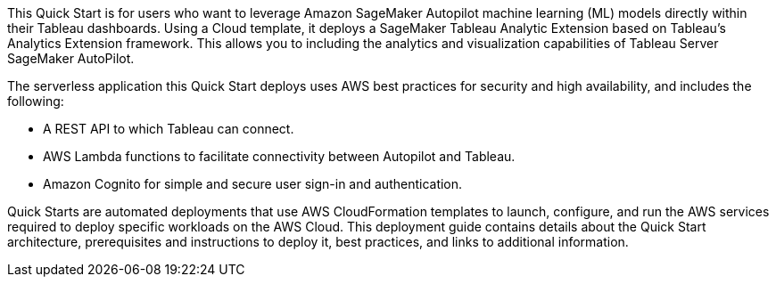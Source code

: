 // Replace the content in <>
// Briefly describe the software. Use consistent and clear branding. 
// Include the benefits of using the software on AWS, and provide details on usage scenarios.
This Quick Start is for users who want to leverage Amazon SageMaker Autopilot machine learning (ML) models directly within their Tableau dashboards. Using a Cloud template, it deploys a SageMaker Tableau Analytic Extension based on Tableau’s Analytics Extension framework. This allows you to including the analytics and visualization capabilities of Tableau Server SageMaker AutoPilot.

The serverless application this Quick Start deploys uses AWS best practices for security and high availability, and includes the following:

* A REST API to which Tableau can connect.
* AWS Lambda functions to facilitate connectivity between Autopilot and Tableau.
* Amazon Cognito for simple and secure user sign-in and authentication.

Quick Starts are automated deployments that use AWS CloudFormation templates to launch, configure, and run the AWS services required to deploy specific workloads on the AWS Cloud. This deployment guide contains details about the Quick Start architecture, prerequisites and instructions to deploy it, best practices, and links to additional information.